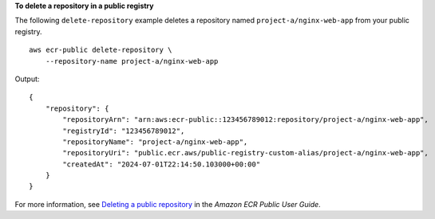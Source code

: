 **To delete a repository in a public registry**

The following ``delete-repository`` example deletes a repository named ``project-a/nginx-web-app`` from your public registry. ::

    aws ecr-public delete-repository \
        --repository-name project-a/nginx-web-app

Output::

    {
        "repository": {
            "repositoryArn": "arn:aws:ecr-public::123456789012:repository/project-a/nginx-web-app",
            "registryId": "123456789012",
            "repositoryName": "project-a/nginx-web-app",
            "repositoryUri": "public.ecr.aws/public-registry-custom-alias/project-a/nginx-web-app",
            "createdAt": "2024-07-01T22:14:50.103000+00:00"
        }
    }

For more information, see `Deleting a public repository <https://docs.aws.amazon.com/AmazonECR/latest/public/public-repository-delete.html>`__ in the *Amazon ECR Public User Guide*.
